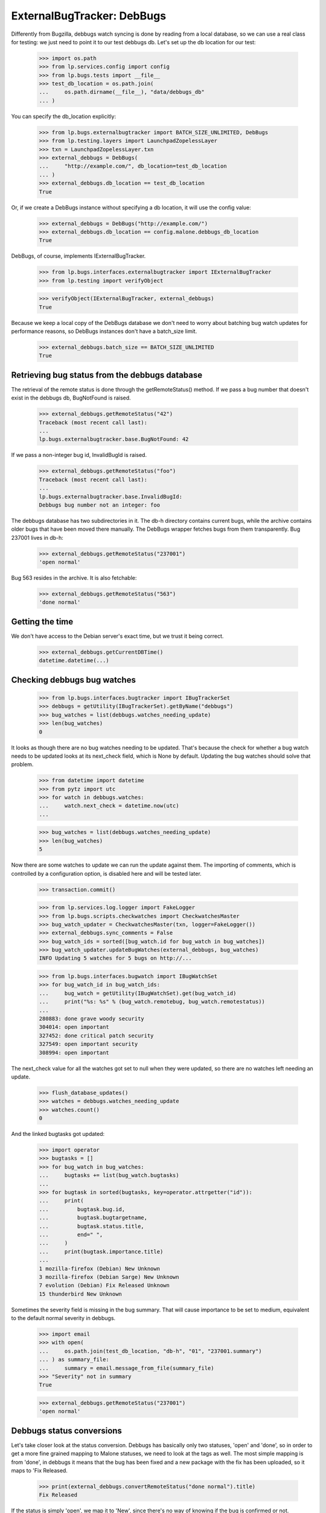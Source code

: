 ===========================
ExternalBugTracker: DebBugs
===========================

Differently from Bugzilla, debbugs watch syncing is done by reading from
a local database, so we can use a real class for testing: we just need
to point it to our test debbugs db. Let's set up the db location for our
test:

    >>> import os.path
    >>> from lp.services.config import config
    >>> from lp.bugs.tests import __file__
    >>> test_db_location = os.path.join(
    ...     os.path.dirname(__file__), "data/debbugs_db"
    ... )

You can specify the db_location explicitly:

    >>> from lp.bugs.externalbugtracker import BATCH_SIZE_UNLIMITED, DebBugs
    >>> from lp.testing.layers import LaunchpadZopelessLayer
    >>> txn = LaunchpadZopelessLayer.txn
    >>> external_debbugs = DebBugs(
    ...     "http://example.com/", db_location=test_db_location
    ... )
    >>> external_debbugs.db_location == test_db_location
    True

Or, if we create a DebBugs instance without specifying a db location, it
will use the config value:

    >>> external_debbugs = DebBugs("http://example.com/")
    >>> external_debbugs.db_location == config.malone.debbugs_db_location
    True

DebBugs, of course, implements IExternalBugTracker.

    >>> from lp.bugs.interfaces.externalbugtracker import IExternalBugTracker
    >>> from lp.testing import verifyObject

    >>> verifyObject(IExternalBugTracker, external_debbugs)
    True

Because we keep a local copy of the DebBugs database we don't need to
worry about batching bug watch updates for performance reasons, so
DebBugs instances don't have a batch_size limit.

    >>> external_debbugs.batch_size == BATCH_SIZE_UNLIMITED
    True


Retrieving bug status from the debbugs database
===============================================

The retrieval of the remote status is done through the
getRemoteStatus() method. If we pass a bug number that doesn't exist in
the debbugs db, BugNotFound is raised.

    >>> external_debbugs.getRemoteStatus("42")
    Traceback (most recent call last):
    ...
    lp.bugs.externalbugtracker.base.BugNotFound: 42

If we pass a non-integer bug id, InvalidBugId is raised.

    >>> external_debbugs.getRemoteStatus("foo")
    Traceback (most recent call last):
    ...
    lp.bugs.externalbugtracker.base.InvalidBugId:
    Debbugs bug number not an integer: foo

The debbugs database has two subdirectories in it. The db-h directory
contains current bugs, while the archive contains older bugs that have
been moved there manually. The DebBugs wrapper fetches bugs from them
transparently. Bug 237001 lives in db-h:

    >>> external_debbugs.getRemoteStatus("237001")
    'open normal'

Bug 563 resides in the archive. It is also fetchable:

    >>> external_debbugs.getRemoteStatus("563")
    'done normal'


Getting the time
================

We don't have access to the Debian server's exact time, but we trust it
being correct.

    >>> external_debbugs.getCurrentDBTime()
    datetime.datetime(...)


Checking debbugs bug watches
============================

    >>> from lp.bugs.interfaces.bugtracker import IBugTrackerSet
    >>> debbugs = getUtility(IBugTrackerSet).getByName("debbugs")
    >>> bug_watches = list(debbugs.watches_needing_update)
    >>> len(bug_watches)
    0

It looks as though there are no bug watches needing to be updated.
That's because the check for whether a bug watch needs to be updated
looks at its next_check field, which is None by default. Updating the
bug watches should solve that problem.

    >>> from datetime import datetime
    >>> from pytz import utc
    >>> for watch in debbugs.watches:
    ...     watch.next_check = datetime.now(utc)
    ...

    >>> bug_watches = list(debbugs.watches_needing_update)
    >>> len(bug_watches)
    5

Now there are some watches to update we can run the update against them.
The importing of comments, which is controlled by a configuration
option, is disabled here and will be tested later.

    >>> transaction.commit()

    >>> from lp.services.log.logger import FakeLogger
    >>> from lp.bugs.scripts.checkwatches import CheckwatchesMaster
    >>> bug_watch_updater = CheckwatchesMaster(txn, logger=FakeLogger())
    >>> external_debbugs.sync_comments = False
    >>> bug_watch_ids = sorted([bug_watch.id for bug_watch in bug_watches])
    >>> bug_watch_updater.updateBugWatches(external_debbugs, bug_watches)
    INFO Updating 5 watches for 5 bugs on http://...

    >>> from lp.bugs.interfaces.bugwatch import IBugWatchSet
    >>> for bug_watch_id in bug_watch_ids:
    ...     bug_watch = getUtility(IBugWatchSet).get(bug_watch_id)
    ...     print("%s: %s" % (bug_watch.remotebug, bug_watch.remotestatus))
    ...
    280883: done grave woody security
    304014: open important
    327452: done critical patch security
    327549: open important security
    308994: open important

The next_check value for all the watches got set to null when they
were updated, so there are no watches left needing an update.

    >>> flush_database_updates()
    >>> watches = debbugs.watches_needing_update
    >>> watches.count()
    0

And the linked bugtasks got updated:

    >>> import operator
    >>> bugtasks = []
    >>> for bug_watch in bug_watches:
    ...     bugtasks += list(bug_watch.bugtasks)
    ...
    >>> for bugtask in sorted(bugtasks, key=operator.attrgetter("id")):
    ...     print(
    ...         bugtask.bug.id,
    ...         bugtask.bugtargetname,
    ...         bugtask.status.title,
    ...         end=" ",
    ...     )
    ...     print(bugtask.importance.title)
    ...
    1 mozilla-firefox (Debian) New Unknown
    3 mozilla-firefox (Debian Sarge) New Unknown
    7 evolution (Debian) Fix Released Unknown
    15 thunderbird New Unknown

Sometimes the severity field is missing in the bug summary. That will
cause importance to be set to medium, equivalent to the default normal
severity in debbugs.

    >>> import email
    >>> with open(
    ...     os.path.join(test_db_location, "db-h", "01", "237001.summary")
    ... ) as summary_file:
    ...     summary = email.message_from_file(summary_file)
    >>> "Severity" not in summary
    True

    >>> external_debbugs.getRemoteStatus("237001")
    'open normal'


Debbugs status conversions
==========================

Let's take closer look at the status conversion. Debbugs has basically
only two statuses, 'open' and 'done', so in order to get a more fine
grained mapping to Malone statuses, we need to look at the tags as
well. The most simple mapping is from 'done', in debbugs it means that
the bug has been fixed and a new package with the fix has been
uploaded, so it maps to 'Fix Released.

    >>> print(external_debbugs.convertRemoteStatus("done normal").title)
    Fix Released

If the status is simply 'open', we map it to 'New', since
there's no way of knowing if the bug is confirmed or not.

    >>> print(external_debbugs.convertRemoteStatus("open normal").title)
    New

If the 'wontfix' tag is present we map it to "Won't Fix". The 'wontfix'
tag takes precedence over the confirmed tags (help, confirmed, upstream,
fixed-upstream) since 'wontfix' is the state after confirmed. The 'wontfix'
tag also takes precedence over the fix-committed tags (pending, fixed,
fixed-in-experimental) since the malone status will correctly change to
fix-released when the debbugs status changes to 'done', so a nonsensical
combination of 'fixed' & 'wontfix' tags will only affect the malone status
temporarily.

    >>> print(
    ...     external_debbugs.convertRemoteStatus(
    ...         "open normal pending fixed fixed-in-experimental"
    ...         " wontfix help confirmed upstream fixed-upstream"
    ...     ).title
    ... )
    Won't Fix

If the 'moreinfo' tag is present, we map the status to 'Needs Info'.

    >>> print(
    ...     external_debbugs.convertRemoteStatus("open normal moreinfo").title
    ... )
    Incomplete

Of course, if the 'moreinfo' tag is present and the status is 'done',
we still map to 'Fix Released'.

    >>> print(
    ...     external_debbugs.convertRemoteStatus("done normal moreinfo").title
    ... )
    Fix Released

If the 'help' tag is present, it means that the maintainer is
requesting help with the bug, so it's most likely a confirmed bug.

    >>> print(external_debbugs.convertRemoteStatus("open normal help").title)
    Confirmed

The 'pending' tag means that a fix is about to be uploaded, so it maps
to 'Fix Committed'.

    >>> print(
    ...     external_debbugs.convertRemoteStatus("open normal pending").title
    ... )
    Fix Committed

The 'fixed' tag means that the bug has been either fixed or work around
somehow, but there's still an issue to be solved. We map it to 'Fix
Committed', so that people can see that a fix is available.

    >>> print(external_debbugs.convertRemoteStatus("open normal fixed").title)
    Fix Committed

If the bug is forwarded upstream, it should mean that it's a confirmed
bug.

    >>> print(
    ...     external_debbugs.convertRemoteStatus("open normal upstream").title
    ... )
    Confirmed

And of course, if the maintainer marked the bug as 'confirmed'.

    >>> print(
    ...     external_debbugs.convertRemoteStatus(
    ...         "open normal confirmed"
    ...     ).title
    ... )
    Confirmed


If it has been fixed upstream, it's definitely a confirmed bug.

    >>> print(
    ...     external_debbugs.convertRemoteStatus(
    ...         "open normal fixed-upstream"
    ...     ).title
    ... )
    Confirmed

If it has been fixed in experimental, we mark it 'Fix Committed' until
the fix has reached the unstable distribution.

    >>> print(
    ...     external_debbugs.convertRemoteStatus(
    ...         "open normal fixed-in-experimental"
    ...     ).title
    ... )
    Fix Committed

All other tags we map to 'New'.

    >>> print(
    ...     external_debbugs.convertRemoteStatus(
    ...         "open normal unreproducible lfs woody"
    ...     ).title
    ... )
    New

If we pass in a malformed status string an UnknownRemoteStatusError will
be raised.

    >>> print(external_debbugs.convertRemoteStatus("open"))
    Traceback (most recent call last):
      ...
    lp.bugs.externalbugtracker.base.UnknownRemoteStatusError: open


Importing bugs
==============

The Debbugs ExternalBugTracker can import a Debian bug into Launchpad.

    >>> from lp.testing import verifyObject
    >>> from lp.bugs.interfaces.externalbugtracker import ISupportsBugImport
    >>> verifyObject(ISupportsBugImport, external_debbugs)
    True

The bug reporter gets taken from the From field in the debbugs bug
report.

    >>> with open(
    ...     os.path.join(test_db_location, "db-h", "35", "322535.report")
    ... ) as report_file:
    ...     report = email.message_from_file(report_file)
    >>> print(report["From"])
    Moritz Muehlenhoff <jmm@inutil.org>

    >>> name, address = external_debbugs.getBugReporter("322535")
    >>> print(name)
    Moritz Muehlenhoff
    >>> print(address)
    jmm@inutil.org

The getBugSummaryAndDescription method reads the bug report from the
debbugs db, and returns the debbugs subject as the summary, and the
description as the description.

    >>> print(report["Subject"])
    evolution: Multiple format string vulnerabilities in Evolution

    >>> print(report.get_payload(decode=True).decode())
    Package: evolution
    Severity: grave
    Tags: security
    <BLANKLINE>
    Multiple exploitable format string vulnerabilities have been found in
    Evolution. Please see
    http://www.securityfocus.com/archive/1/407789/30/0/threaded
    for details. 2.3.7 fixes all these issues.
    ...

    >>> summary, description = external_debbugs.getBugSummaryAndDescription(
    ...     "322535"
    ... )
    >>> print(summary)
    evolution: Multiple format string vulnerabilities in Evolution

    >>> print(description)
    Package: evolution
    Severity: grave
    Tags: security
    <BLANKLINE>
    Multiple exploitable format string vulnerabilities have been found in
    Evolution. Please see
    http://www.securityfocus.com/archive/1/407789/30/0/threaded
    for details. 2.3.7 fixes all these issues.
    ...

Which package to file the bug against is determined by the
getBugTargetName() method.

    >>> print(external_debbugs.getBugTargetName("322535"))
    evolution


Importing Comments
==================

Along with importing debian bug reports, comments on those bug reports
can also be imported. The DebBugs class implements the
ISupportsCommentImport interface.

    >>> from lp.bugs.externalbugtracker import get_external_bugtracker
    >>> from lp.bugs.interfaces.bugtracker import BugTrackerType
    >>> from lp.bugs.interfaces.externalbugtracker import (
    ...     ISupportsCommentImport,
    ... )
    >>> from lp.bugs.tests.externalbugtracker import new_bugtracker
    >>> external_debbugs = get_external_bugtracker(
    ...     new_bugtracker(BugTrackerType.DEBBUGS)
    ... )

    >>> ISupportsCommentImport.providedBy(external_debbugs)
    True

ISupportsCommentImport defines four methods: getCommentIds(),
fetchComments(), getPosterForComment() and getMessageForComment().
DebBugs implements all of these.

    >>> from lp.bugs.tests.externalbugtracker import (
    ...     TestDebBugs,
    ...     TestDebianBug,
    ... )
    >>> from lp.app.interfaces.launchpad import ILaunchpadCelebrities
    >>> from lp.bugs.interfaces.bug import IBugSet
    >>> from lp.registry.interfaces.person import IPersonSet
    >>> no_priv = getUtility(IPersonSet).getByName("no-priv")
    >>> bug = getUtility(IBugSet).get(4)
    >>> bug_watch = bug.addWatch(
    ...     debbugs, "1234", getUtility(ILaunchpadCelebrities).janitor
    ... )
    >>> external_debbugs = TestDebBugs(
    ...     "http://example.com/",
    ...     {"1234": TestDebianBug(package="evolution", id=1234)},
    ... )

getCommentIds() will return a list of the comment IDs for a given remote
bug. DebBugs comment IDs are RFC822 message IDs.

    >>> comment_ids = external_debbugs.getCommentIds(bug_watch.remotebug)
    >>> print(comment_ids)
    ['<20040309081430.98BF411EE67@tux>']

However, it will only return IDs for comments which can actually be
imported. Comments which have no usable date will not be imported.

    >>> external_debbugs.debbugs_db._data_file = (
    ...     "debbugs-comment-with-no-date.txt"
    ... )

    >>> comment_ids = external_debbugs.getCommentIds(bug_watch.remotebug)
    >>> print(comment_ids)
    []

getCommentIds() will only return a given comment ID once, even if that
comment ID exists several times in the DebBugs comment log. To
demonstrate this we'll use a data file that contains two copies of the
same comment.

    >>> external_debbugs.debbugs_db._data_file = (
    ...     "debbugs-duplicate-comment-ids.txt"
    ... )

If we query the DebBugs database directly we'll see that there are two
copies of the same comment.

    >>> debian_bug = external_debbugs._findBug(bug_watch.remotebug)
    >>> for comment in debian_bug.comments:
    ...     comment_email = email.message_from_bytes(comment)
    ...     print(comment_email["message-id"])
    ...
    <20040309081430.98BF411EE67@tux>
    <20040309081430.98BF411EE67@tux>

However, getCommentIds() will only return the comment ID once.

    >>> comment_ids = external_debbugs.getCommentIds(bug_watch.remotebug)
    >>> print(comment_ids)
    ['<20040309081430.98BF411EE67@tux>']

The debbugs implementation of fetchComments() doesn't actually do
anything, since DebBugs comments are stored locally and there is no need
to pre-fetch them. It exists, nevertheless, so that
CheckwatchesMaster.importBugComments() can call it.

    >>> external_debbugs.fetchComments(bug_watch, comment_ids)

getPosterForComment() will return a tuple of displayname, email for a
given comment ID.

    >>> comment_id = comment_ids[0]
    >>> poster_name, poster_email = external_debbugs.getPosterForComment(
    ...     bug_watch.remotebug, comment_id
    ... )
    >>> print("%s <%s>" % (poster_name, poster_email))
    Teun Vink <teun@tux.office.luna.net>

getMessageForComment() will return an imported comment as a Launchpad
Message. It requires a Person instance to be used as the Message's
owner, so we'll turn Teun Vink into a Person.

    >>> from lp.registry.interfaces.person import (
    ...     IPersonSet,
    ...     PersonCreationRationale,
    ... )
    >>> poster = getUtility(IPersonSet).ensurePerson(
    ...     poster_email,
    ...     poster_name,
    ...     PersonCreationRationale.BUGIMPORT,
    ...     comment="when importing comments for %s." % bug_watch.title,
    ... )

    >>> message = external_debbugs.getMessageForComment(
    ...     bug_watch.remotebug, comment_id, poster
    ... )

    >>> print(message.owner.displayname)
    Teun Vink

    >>> print(message.text_contents)
    Things happen.

Where the DebBugs comment specifies a date in its Received header,
getMessageForComment will use that date as the date for the message it
returns rather than the one listed in the email's Date header. This is
because the Date header is set by the client and can't, therefore, be
trusted to be correct. The Received header is set by the server and is
therefore more likely to be accurate.

    >>> external_debbugs.debbugs_db._data_file = (
    ...     "debbugs-comment-with-received-date.txt"
    ... )

    >>> comment_ids = external_debbugs.getCommentIds(bug_watch.remotebug)
    >>> print(comment_ids)
    ['<yetanothermessageid@launchpad>']

    >>> external_debbugs.fetchComments(bug_watch, comment_ids)
    >>> message = external_debbugs.getMessageForComment(
    ...     bug_watch.remotebug, comment_ids[0], poster
    ... )

    >>> print(message.datecreated)
    2008-05-30 21:18:12+00:00

If we parse the comment manually we'll see that the message's
datecreated comes not from the Date header but from the Received header.

    >>> from lp.bugs.tests.externalbugtracker import read_test_file
    >>> parsed_message = email.message_from_bytes(
    ...     read_test_file("debbugs-comment-with-received-date.txt").encode(
    ...         "UTF-8"
    ...     )
    ... )

    >>> print(parsed_message["date"])
    Fri, 14 Dec 2007 18:54:30 +0000

    >>> print(parsed_message["received"])
    (at 220301) by example.com; 30 May 2008 21:18:12 +0000

However, if none of the Received headers don't match the hostname that
we have for the remote debbugs instance, getMessageForComment() will
default to using the Date header again.

    >>> external_debbugs.debbugs_db._data_file = (
    ...     "debbugs-comment-with-no-useful-received-date.txt"
    ... )

    >>> comment_ids = external_debbugs.getCommentIds(bug_watch.remotebug)

    >>> external_debbugs.fetchComments(bug_watch, comment_ids)
    >>> message = external_debbugs.getMessageForComment(
    ...     bug_watch.remotebug, comment_ids[0], poster
    ... )

    >>> print(message.datecreated)
    2007-12-14 18:54:30+00:00

    >>> parsed_message = email.message_from_bytes(
    ...     read_test_file("debbugs-comment-with-received-date.txt").encode(
    ...         "UTF-8"
    ...     )
    ... )

    >>> print(parsed_message["date"])
    Fri, 14 Dec 2007 18:54:30 +0000

    >>> print(parsed_message["received"])
    (at 220301) by example.com; 30 May 2008 21:18:12 +0000

DebBugs has a method, _getDateForComment(), which returns the correct
date for a given email.message.Message instance. This can be
demonstrated by instantiating Message with some test data and passing
the instance to _getDateForComment()

    >>> test_message = email.message.Message()

If the message has no Date or useful Received headers,
_getDateForComment() will return None.

    >>> print(external_debbugs._getDateForComment(test_message))
    None

If the message has only a Date header, that will be returned as the
correct date.

    >>> test_message["date"] = "Mon, 14 Jul 2008 21:10:10 +0100"
    >>> external_debbugs._getDateForComment(test_message)
    datetime.datetime(2008, 7, 14, 20, 10, 10, tzinfo=<UTC>)

If we add a Received header that isn't related to the domain of the
current instance, the Date header will still have precedence.

    >>> test_message[
    ...     "received"
    ... ] = "by thiswontwork.com; Tue, 15 Jul 2008 09:12:11 +0100"
    >>> external_debbugs._getDateForComment(test_message)
    datetime.datetime(2008, 7, 14, 20, 10, 10, tzinfo=<UTC>)

If there's a Received header that references the correct domain, the
date in that header will take precedence.

    >>> test_message[
    ...     "received"
    ... ] = "by example.com; Tue, 15 Jul 2008 10:20:11 +0100"
    >>> external_debbugs._getDateForComment(test_message)
    datetime.datetime(2008, 7, 15, 9, 20, 11, tzinfo=<UTC>)


Pushing comments to DebBugs
---------------------------

The DebBugs ExternalBugTracker implements the ISupportsCommentPushing
interface, which allows checkwatches to use it to push Launchpad
comments back to the remote DebBugs instance.

    >>> from lp.bugs.interfaces.externalbugtracker import (
    ...     ISupportsCommentPushing,
    ... )
    >>> ISupportsCommentPushing.providedBy(external_debbugs)
    True

Since DebBugs manages bugs through email interchanges, pushing a comment
to a remote DebBugs instance is merely a case of sending an email to the
correct bug thread.

    >>> test_debian_bug = TestDebianBug(
    ...     summary="Example bug 1234",
    ...     package="evolution",
    ...     id=1234,
    ... )
    >>> external_debbugs = TestDebBugs(
    ...     "http://example.com/", {"1234": test_debian_bug}
    ... )

The addRemoteCommentMethod() takes three parameters: The remote bug to
which we want to push the comment, the body of the comment that we wish
to push and the rfc822msgid of the comment that we're pushing. It
returns the ID of the comment on the remote bugtracker, which in this
case will be the rfc822msgid that gets passed as a parameter.

    >>> transaction.commit()

    >>> print(
    ...     external_debbugs.addRemoteComment(
    ...         "1234",
    ...         "A little fermented curd will do the trick!",
    ...         "<123456@launchpad.net>",
    ...     )
    ... )
    <123456@launchpad.net>

We can look for the mail that would have been sent.

    >>> from lp.testing.mail_helpers import pop_notifications
    >>> [msg] = pop_notifications()
    >>> print(msg["X-Envelope-To"])
    1234@example.com

    >>> print(msg["Message-Id"])
    <123456@launchpad.net>
    >>> print(msg["To"])
    1234@example.com
    >>> print(msg["From"])
    debbugs@bugs.launchpad.net
    >>> print(msg["Subject"])
    Re: Example bug 1234
    >>> print(msg.get_payload(decode=True).decode("UTF-8"))
    A little fermented curd will do the trick!


Script for importing Debian bugs, linking them to Ubuntu
--------------------------------------------------------

There's a script called `import-debian-bugs.py`, which accepts a list of
bug numbers to be imported. It will link the bugs to the debbugs bug
tracker.

    >>> debbugs = getUtility(ILaunchpadCelebrities).debbugs
    >>> [bug.title for bug in debbugs.getBugsWatching("237001")]
    []
    >>> [bug.title for bug in debbugs.getBugsWatching("322535")]
    []
    >>> transaction.commit()

    # Make sane data to play this test.
    >>> from lp.testing.dbuser import lp_dbuser
    >>> from lp.registry.interfaces.distribution import IDistributionSet

    >>> with lp_dbuser():
    ...     debian = getUtility(IDistributionSet).getByName("debian")
    ...     evolution_dsp = debian.getSourcePackage("evolution")
    ...     ignore = factory.makeSourcePackagePublishingHistory(
    ...         distroseries=debian.currentseries,
    ...         sourcepackagename=evolution_dsp.sourcepackagename,
    ...     )
    ...

    >>> import subprocess
    >>> process = subprocess.Popen(
    ...     "scripts/import-debian-bugs.py 237001 322535",
    ...     shell=True,
    ...     stdin=subprocess.PIPE,
    ...     stdout=subprocess.PIPE,
    ...     stderr=subprocess.PIPE,
    ...     universal_newlines=True,
    ... )
    >>> (out, err) = process.communicate()
    >>> process.returncode
    0
    >>> print(err)
    INFO    Updating 1 watches for 1 bugs on http://bugs.debian.org
    INFO    Imported 4 comments for remote bug 237001...
    INFO    Imported debbugs #237001 as Launchpad bug #...
    INFO    Imported debbugs #322535 as Launchpad bug #...
    INFO    Committing the transaction.
    <BLANKLINE>

    >>> transaction.commit()
    >>> debbugs = getUtility(ILaunchpadCelebrities).debbugs
    >>> for bug in debbugs.getBugsWatching("237001"):
    ...     print(bug.title)
    ...
    evolution mail crashes on opening an email with a TIFF attachment
    >>> for bug in debbugs.getBugsWatching("322535"):
    ...     print(bug.title)
    ...
    evolution: Multiple format string vulnerabilities in Evolution

In addition to simply importing the bugs and linking it to the debbugs
bug, it will also create an Ubuntu task for the imported bugs. This will
allow Ubuntu triagers to go through all the imported bugs and decide
whether they affects Ubuntu.

    >>> [imported_bug] = debbugs.getBugsWatching("237001")
    >>> for bugtask in imported_bug.bugtasks:
    ...     print("%s: %s" % (bugtask.bugtargetname, bugtask.status.name))
    ...
    evolution (Ubuntu): NEW
    evolution (Debian): NEW


Importing bugs twice
....................

If a Debian bug already exists in Launchpad (i.e it has a bug watch), it
won't be imported again. A warning is logged so that the person running
the script gets notified about it.

    >>> from lp.bugs.scripts.importdebianbugs import import_debian_bugs
    >>> from lp.services.log.logger import FakeLogger
    >>> [bug.id for bug in debbugs.getBugsWatching("304014")]
    [1]
    >>> import_debian_bugs(["304014"], logger=FakeLogger())
    WARNING Not importing debbugs #304014, since it's already
            linked from LP bug(s) #1.
    >>> [bug.id for bug in debbugs.getBugsWatching("304014")]
    [1]


Getting the remote product for a bug
====================================

We can get the remote product for a bug by calling getRemoteProduct() on
a DebBugs instance. In actual fact this is a wrapper around
getBugTargetName(), since the package in DebBugs is a "remote product"
in Launchpad.

    >>> external_debbugs = DebBugs(
    ...     "http://example.com/", db_location=test_db_location
    ... )

    >>> print(external_debbugs.getRemoteProduct("237001"))
    evolution

Trying to call getRemoteProduct() on a bug that doesn't exist will raise
a BugNotFound error.

    >>> print(external_debbugs.getRemoteProduct("42"))
    Traceback (most recent call last):
      ...
    lp.bugs.externalbugtracker.base.BugNotFound: 42
